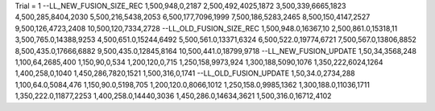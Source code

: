 Trial = 1
--LL_NEW_FUSION_SIZE_REC
1,500,948,0,2187
2,500,492,4025,1872
3,500,339,6665,1823
4,500,285,8404,2030
5,500,216,5438,2053
6,500,177,7096,1999
7,500,186,5283,2465
8,500,150,4147,2527
9,500,126,4723,2408
10,500,120,7334,2728
--LL_OLD_FUSION_SIZE_REC
1,500,948.0,16367,10
2,500,861.0,15318,11
3,500,765.0,14388,9253
4,500,651.0,15244,6492
5,500,561.0,13371,6324
6,500,522.0,19774,6721
7,500,567.0,13806,8852
8,500,435.0,17666,6882
9,500,435.0,12845,8164
10,500,441.0,18799,9718
--LL_NEW_FUSION_UPDATE
1,50,34,3568,248
1,100,64,2685,400
1,150,90,0,534
1,200,120,0,715
1,250,158,9973,924
1,300,188,5090,1076
1,350,222,6024,1264
1,400,258,0,1040
1,450,286,7820,1521
1,500,316,0,1741
--LL_OLD_FUSION_UPDATE
1,50,34.0,2734,288
1,100,64.0,5084,476
1,150,90.0,5198,705
1,200,120.0,8066,1012
1,250,158.0,9985,1362
1,300,188.0,11036,1711
1,350,222.0,11877,2253
1,400,258.0,14440,3036
1,450,286.0,14634,3621
1,500,316.0,16712,4102
